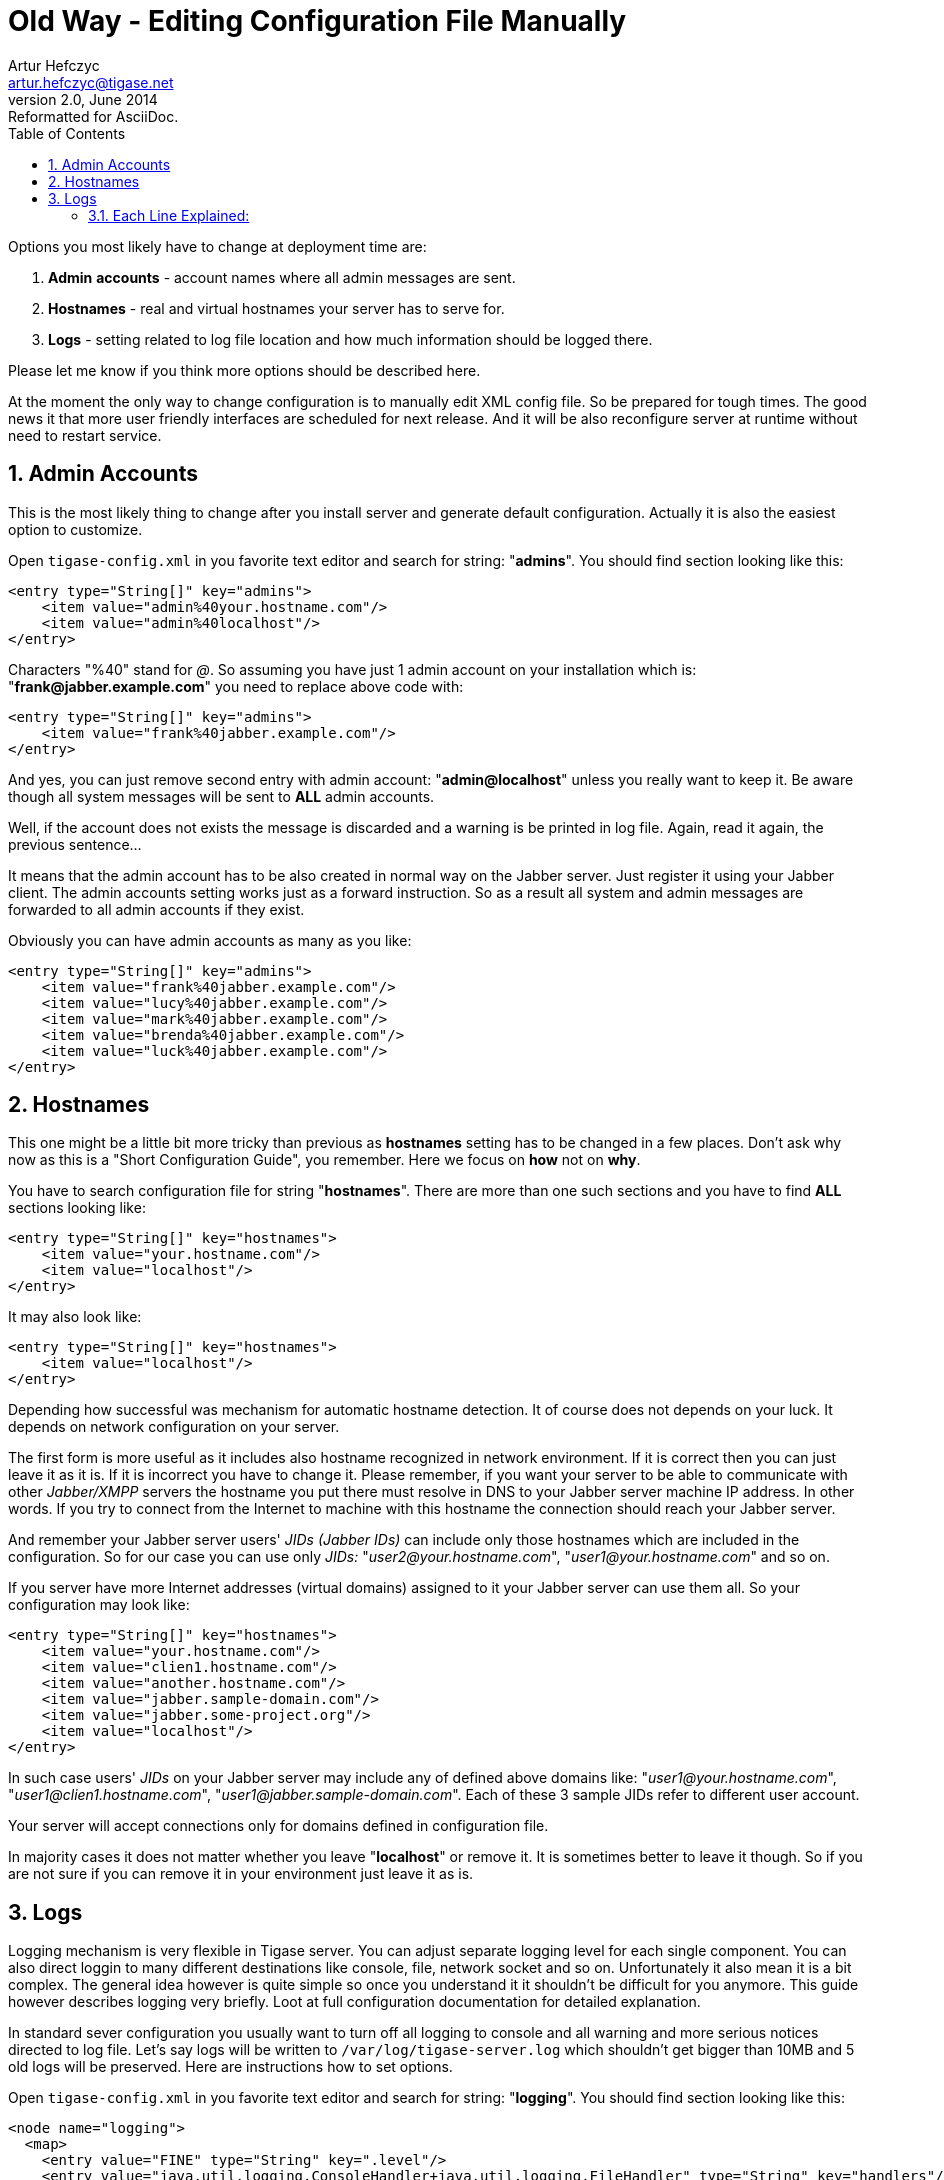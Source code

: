 Old Way - Editing Configuration File Manually
=============================================
Artur Hefczyc <artur.hefczyc@tigase.net>
v2.0, June 2014: Reformatted for AsciiDoc.
:toc:
:numbered:
:website: http://tigase.net
:Date: 2010-04-06 21:18

Options you most likely have to change at deployment time are:

. *Admin* *accounts* -  account names where all admin messages are sent.
. *Hostnames* -  real and virtual hostnames your server has to serve for.
. *Logs* -  setting related to log file location and how much information should be logged there.

Please let me know if you think more options should be described here.

At the moment the only way to change configuration is to manually edit XML config file. So be prepared for tough times. The good news it that more user friendly interfaces are scheduled for next release. And it will be also reconfigure server at runtime without need to restart service.

Admin Accounts
--------------

This is the most likely thing to change after you install server and generate default configuration. Actually it is also the easiest option to customize.

Open +tigase-config.xml+ in you favorite text editor and search for string: "*admins*". You should find section looking like this:

[source,bash]
-------------------------------------
<entry type="String[]" key="admins">
    <item value="admin%40your.hostname.com"/>
    <item value="admin%40localhost"/>
</entry>
-------------------------------------

Characters "%40" stand for '@'. So assuming you have just 1 admin account on your installation which is: "*frank@jabber.example.com*" you need to replace above code with:

[source,bash]
-------------------------------------
<entry type="String[]" key="admins">
    <item value="frank%40jabber.example.com"/>
</entry>
-------------------------------------

And yes, you can just remove second entry with admin account: "*admin@localhost*" unless you really want to keep it. Be aware though all system messages will be sent to *ALL* admin accounts.

Well, if the account does not exists the message is discarded and a warning is be printed in log file. Again, read it again, the previous sentence...

It means that the admin account has to be also created in normal way on the Jabber server. Just register it using your Jabber client. The admin accounts setting works just as a forward instruction. So as a result all system and admin messages are forwarded to all admin accounts if they exist.

Obviously you can have admin accounts as many as you like:

[source,bash]
-------------------------------------
<entry type="String[]" key="admins">
    <item value="frank%40jabber.example.com"/>
    <item value="lucy%40jabber.example.com"/>
    <item value="mark%40jabber.example.com"/>
    <item value="brenda%40jabber.example.com"/>
    <item value="luck%40jabber.example.com"/>
</entry>
-------------------------------------
 
Hostnames
---------

This one might be a little bit more tricky than previous as *hostnames* setting has to be changed in a few places. Don't ask why now as this is a "Short Configuration Guide", you remember. Here we focus on *how* not on *why*.

You have to search configuration file for string "*hostnames*". There are more than one such sections and you have to find *ALL* sections looking like:

[source,bash]
-------------------------------------
<entry type="String[]" key="hostnames">
    <item value="your.hostname.com"/>
    <item value="localhost"/>
</entry>
-------------------------------------

It may also look like:

[source,bash]
-------------------------------------
<entry type="String[]" key="hostnames">
    <item value="localhost"/>
</entry>
-------------------------------------

Depending how successful was mechanism for automatic hostname detection. It of course does not depends on your luck. It depends on network configuration on your server.

The first form is more useful as it includes also hostname recognized in network environment. If it is correct then you can just leave it as it is. If it is incorrect you have to change it. Please remember, if you want your server to be able to communicate with other _Jabber/XMPP_ servers the hostname you put there must resolve in DNS to your Jabber server machine IP address. In other words. If you try to connect from the Internet to machine with this hostname the connection should reach your Jabber server.

And remember your Jabber server users' _JIDs (Jabber IDs)_ can include only those hostnames which are included in the configuration. So for our case you can use only _JIDs:_ "_user2@your.hostname.com_", "_user1@your.hostname.com_" and so on.

If you server have more Internet addresses (virtual domains) assigned to it your Jabber server can use them all. So your configuration may look like:

[source,bash]
-------------------------------------
<entry type="String[]" key="hostnames">
    <item value="your.hostname.com"/>
    <item value="clien1.hostname.com"/>
    <item value="another.hostname.com"/>
    <item value="jabber.sample-domain.com"/>
    <item value="jabber.some-project.org"/>
    <item value="localhost"/>
</entry>
-------------------------------------

In such case users' _JIDs_ on your Jabber server may include any of defined above domains like: "_user1@your.hostname.com_", "_user1@clien1.hostname.com_", "_user1@jabber.sample-domain.com_". Each of these 3 sample JIDs refer to different user account.

Your server will accept connections only for domains defined in configuration file.

In majority cases it does not matter whether you leave "*localhost*" or remove it. It is sometimes better to leave it though. So if you are not sure if you can remove it in your environment just leave it as is.
 
Logs
----

Logging mechanism is very flexible in Tigase server. You can adjust separate logging level for each single component. You can also direct loggin to many different destinations like console, file, network socket and so on. Unfortunately it also mean it is a bit complex. The general idea however is quite simple so once you understand it it shouldn't be difficult for you anymore. This guide however describes logging very briefly. Loot at full configuration documentation for detailed explanation.

In standard sever configuration you usually want to turn off all logging to console and all warning and more serious notices directed to log file. Let's say logs will be written to +/var/log/tigase-server.log+ which shouldn't get bigger than 10MB and 5 old logs will be preserved. Here are instructions how to set options.

Open +tigase-config.xml+ in you favorite text editor and search for string: "*logging*". You should find section looking like this:

[source,bash]
-------------------------------------
<node name="logging">
  <map>
    <entry value="FINE" type="String" key=".level"/>
    <entry value="java.util.logging.ConsoleHandler+java.util.logging.FileHandler" type="String" key="handlers"/>
    <entry value="tigase.util.LogFormatter" type="String" key="java.util.logging.ConsoleHandler.formatter"/>
    <entry value="WARNING" type="String" key="java.util.logging.ConsoleHandler.level"/>
    <entry value="true" type="String" key="java.util.logging.FileHandler.append"/>
    <entry value="5" type="String" key="java.util.logging.FileHandler.count"/>
    <entry value="tigase.util.LogFormatter" type="String" key="java.util.logging.FileHandler.formatter"/>
    <entry value="ALL" type="String" key="java.util.logging.FileHandler.level"/>
    <entry value="100000" type="String" key="java.util.logging.FileHandler.limit"/>
    <entry value="logs%2Ftigase.log" type="String" key="java.util.logging.FileHandler.pattern"/>
    <entry value="true" type="String" key="tigase.useParentHandlers"/>
  </map>
</node>
-------------------------------------

Assuming we make this guide easy and strightforward let me show how this section should look like after modification. So you could just copy and paste it to your config file without going into details. After the configuration code I will briefly explain what each line means so you should be able to further adjust settings for your needs.

[source,bash]
-------------------------------------
<node name="logging">
  <map>
    <entry value="WARNING" type="String" key=".level"/>
    <entry value="java.util.logging.ConsoleHandler+java.util.logging.FileHandler" type="String" key="handlers"/>
    <entry value="tigase.util.LogFormatter" type="String" key="java.util.logging.ConsoleHandler.formatter"/>
    <entry value="tigase.util.LogFormatter" type="String" key="java.util.logging.FileHandler.formatter"/>
    <entry value="OFF" type="String" key="java.util.logging.ConsoleHandler.level"/>
    <entry value="true" type="String" key="java.util.logging.FileHandler.append"/>
    <entry value="5" type="String" key="java.util.logging.FileHandler.count"/>
    <entry value="ALL" type="String" key="java.util.logging.FileHandler.level"/>
    <entry value="10000000" type="String" key="java.util.logging.FileHandler.limit"/>
    <entry value="%2Fvar%2Flog%2Ftigase-server.log" type="String" key="java.util.logging.FileHandler.pattern"/>
    <entry value="true" type="String" key="tigase.useParentHandlers"/>
  </map>
</node>
-------------------------------------

Each Line Explained:
~~~~~~~~~~~~~~~~~~~~

[source,bash]
-------------------------------------
<entry value="WARNING" type="String" key=".level"/>
-------------------------------------

Effectively we set +WARNING+ level for all possible logs for all possible components. So more detailed logging information will be discarded. All possible log levels are: +OFF, SEVERE, WARNING, INFO, CONFIG, FINE, FINER, FINEST, ALL+.

[source,bash]
-------------------------------------
<entry value="java.util.logging.ConsoleHandler+java.util.logging.FileHandler" type="String" key="handlers"/>
-------------------------------------

We set 2 handlers for logging information: console and file handler. As we are going to turn off logging to console we could remove all configuration settings for console handler as well. It would simplify configuration file. I don't recommend it though. If there are any problems with your installation switching console logging on might be very helpful and if you remove these settings from config file it may be difficult to bring them back. Hm... maybe not with such excellent documentation.... ;-)

[source,bash]
-------------------------------------
<entry value="tigase.util.LogFormatter" type="String" key="java.util.logging.ConsoleHandler.formatter"/>
<entry value="tigase.util.LogFormatter" type="String" key="java.util.logging.FileHandler.formatter"/>
-------------------------------------

We set here log formatter for console and file handler. Standard Java handlers print each log message in 2 lines. Tigase formatter prints all logging info in 1 line which make it much easier to filter logs by log type, logging component or log level or whatever you wish. You can just use simple sed command and that's it.

[source,bash]
-------------------------------------
<entry value="OFF" type="String" key="java.util.logging.ConsoleHandler.level"/>
-------------------------------------

Here we just switch console handler off. To switch it on back set any different level from the list above.

[source,bash]
-------------------------------------
<entry value="true" type="String" key="java.util.logging.FileHandler.append"/>
-------------------------------------

This settings is to controll whether we want to append logs into old log file or we want to create new log file (removing old content) each time server is restarted.

[source,bash]
-------------------------------------
<entry value="5" type="String" key="java.util.logging.FileHandler.count"/>
-------------------------------------

Sets number of old log files to preserve to 5.

[source,bash]
-------------------------------------
<entry value="ALL" type="String" key="java.util.logging.FileHandler.level"/>
-------------------------------------

This line sets the logging level for file handler. Here we set that we want all possible logs to be written to the file. The global level setting however says that only +WARNING+ logs will be generated. So if you want to have more detailed logs you need to adjust global logging level.

[source,bash]
-------------------------------------
<entry value="10000000" type="String" key="java.util.logging.FileHandler.limit"/>
-------------------------------------

Log file maximum size set to 10MB. After reaching this size the log file is closed and new file is created.

[source,bash]
-------------------------------------
<entry value="%2Fvar%2Flog%2Ftigase-server.log" type="String" key="java.util.logging.FileHandler.pattern"/>
-------------------------------------

Location of the log file and file name: +/var/log/tigase-server.log+. Please note *%2F* instead of \'*/*' character.

[source,bash]
-------------------------------------
<entry value="true" type="String" key="tigase.useParentHandlers"/>
-------------------------------------

This setting requires going into more details so it is explained in comprehensive configuration guide.

